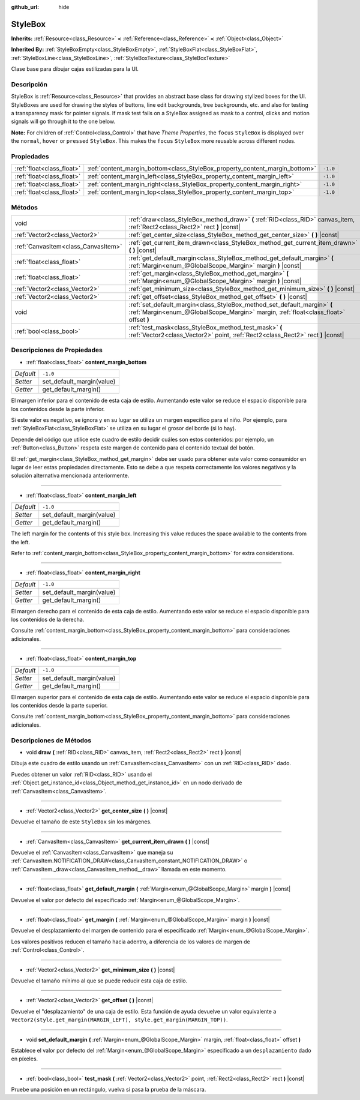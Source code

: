 :github_url: hide

.. Generated automatically by doc/tools/make_rst.py in Godot's source tree.
.. DO NOT EDIT THIS FILE, but the StyleBox.xml source instead.
.. The source is found in doc/classes or modules/<name>/doc_classes.

.. _class_StyleBox:

StyleBox
========

**Inherits:** :ref:`Resource<class_Resource>` **<** :ref:`Reference<class_Reference>` **<** :ref:`Object<class_Object>`

**Inherited By:** :ref:`StyleBoxEmpty<class_StyleBoxEmpty>`, :ref:`StyleBoxFlat<class_StyleBoxFlat>`, :ref:`StyleBoxLine<class_StyleBoxLine>`, :ref:`StyleBoxTexture<class_StyleBoxTexture>`

Clase base para dibujar cajas estilizadas para la UI.

Descripción
----------------------

StyleBox is :ref:`Resource<class_Resource>` that provides an abstract base class for drawing stylized boxes for the UI. StyleBoxes are used for drawing the styles of buttons, line edit backgrounds, tree backgrounds, etc. and also for testing a transparency mask for pointer signals. If mask test fails on a StyleBox assigned as mask to a control, clicks and motion signals will go through it to the one below.

\ **Note:** For children of :ref:`Control<class_Control>` that have *Theme Properties*, the ``focus`` ``StyleBox`` is displayed over the ``normal``, ``hover`` or ``pressed`` ``StyleBox``. This makes the ``focus`` ``StyleBox`` more reusable across different nodes.

Propiedades
----------------------

+---------------------------+-----------------------------------------------------------------------------+----------+
| :ref:`float<class_float>` | :ref:`content_margin_bottom<class_StyleBox_property_content_margin_bottom>` | ``-1.0`` |
+---------------------------+-----------------------------------------------------------------------------+----------+
| :ref:`float<class_float>` | :ref:`content_margin_left<class_StyleBox_property_content_margin_left>`     | ``-1.0`` |
+---------------------------+-----------------------------------------------------------------------------+----------+
| :ref:`float<class_float>` | :ref:`content_margin_right<class_StyleBox_property_content_margin_right>`   | ``-1.0`` |
+---------------------------+-----------------------------------------------------------------------------+----------+
| :ref:`float<class_float>` | :ref:`content_margin_top<class_StyleBox_property_content_margin_top>`       | ``-1.0`` |
+---------------------------+-----------------------------------------------------------------------------+----------+

Métodos
--------------

+-------------------------------------+------------------------------------------------------------------------------------------------------------------------------------------------------------------+
| void                                | :ref:`draw<class_StyleBox_method_draw>` **(** :ref:`RID<class_RID>` canvas_item, :ref:`Rect2<class_Rect2>` rect **)** |const|                                    |
+-------------------------------------+------------------------------------------------------------------------------------------------------------------------------------------------------------------+
| :ref:`Vector2<class_Vector2>`       | :ref:`get_center_size<class_StyleBox_method_get_center_size>` **(** **)** |const|                                                                                |
+-------------------------------------+------------------------------------------------------------------------------------------------------------------------------------------------------------------+
| :ref:`CanvasItem<class_CanvasItem>` | :ref:`get_current_item_drawn<class_StyleBox_method_get_current_item_drawn>` **(** **)** |const|                                                                  |
+-------------------------------------+------------------------------------------------------------------------------------------------------------------------------------------------------------------+
| :ref:`float<class_float>`           | :ref:`get_default_margin<class_StyleBox_method_get_default_margin>` **(** :ref:`Margin<enum_@GlobalScope_Margin>` margin **)** |const|                           |
+-------------------------------------+------------------------------------------------------------------------------------------------------------------------------------------------------------------+
| :ref:`float<class_float>`           | :ref:`get_margin<class_StyleBox_method_get_margin>` **(** :ref:`Margin<enum_@GlobalScope_Margin>` margin **)** |const|                                           |
+-------------------------------------+------------------------------------------------------------------------------------------------------------------------------------------------------------------+
| :ref:`Vector2<class_Vector2>`       | :ref:`get_minimum_size<class_StyleBox_method_get_minimum_size>` **(** **)** |const|                                                                              |
+-------------------------------------+------------------------------------------------------------------------------------------------------------------------------------------------------------------+
| :ref:`Vector2<class_Vector2>`       | :ref:`get_offset<class_StyleBox_method_get_offset>` **(** **)** |const|                                                                                          |
+-------------------------------------+------------------------------------------------------------------------------------------------------------------------------------------------------------------+
| void                                | :ref:`set_default_margin<class_StyleBox_method_set_default_margin>` **(** :ref:`Margin<enum_@GlobalScope_Margin>` margin, :ref:`float<class_float>` offset **)** |
+-------------------------------------+------------------------------------------------------------------------------------------------------------------------------------------------------------------+
| :ref:`bool<class_bool>`             | :ref:`test_mask<class_StyleBox_method_test_mask>` **(** :ref:`Vector2<class_Vector2>` point, :ref:`Rect2<class_Rect2>` rect **)** |const|                        |
+-------------------------------------+------------------------------------------------------------------------------------------------------------------------------------------------------------------+

Descripciones de Propiedades
--------------------------------------------------------

.. _class_StyleBox_property_content_margin_bottom:

- :ref:`float<class_float>` **content_margin_bottom**

+-----------+---------------------------+
| *Default* | ``-1.0``                  |
+-----------+---------------------------+
| *Setter*  | set_default_margin(value) |
+-----------+---------------------------+
| *Getter*  | get_default_margin()      |
+-----------+---------------------------+

El margen inferior para el contenido de esta caja de estilo. Aumentando este valor se reduce el espacio disponible para los contenidos desde la parte inferior.

Si este valor es negativo, se ignora y en su lugar se utiliza un margen específico para el niño. Por ejemplo, para :ref:`StyleBoxFlat<class_StyleBoxFlat>` se utiliza en su lugar el grosor del borde (si lo hay).

Depende del código que utilice este cuadro de estilo decidir cuáles son estos contenidos: por ejemplo, un :ref:`Button<class_Button>` respeta este margen de contenido para el contenido textual del botón.

El :ref:`get_margin<class_StyleBox_method_get_margin>` debe ser usado para obtener este valor como consumidor en lugar de leer estas propiedades directamente. Esto se debe a que respeta correctamente los valores negativos y la solución alternativa mencionada anteriormente.

----

.. _class_StyleBox_property_content_margin_left:

- :ref:`float<class_float>` **content_margin_left**

+-----------+---------------------------+
| *Default* | ``-1.0``                  |
+-----------+---------------------------+
| *Setter*  | set_default_margin(value) |
+-----------+---------------------------+
| *Getter*  | get_default_margin()      |
+-----------+---------------------------+

The left margin for the contents of this style box.	Increasing this value reduces the space available to the contents from the left.

Refer to :ref:`content_margin_bottom<class_StyleBox_property_content_margin_bottom>` for extra considerations.

----

.. _class_StyleBox_property_content_margin_right:

- :ref:`float<class_float>` **content_margin_right**

+-----------+---------------------------+
| *Default* | ``-1.0``                  |
+-----------+---------------------------+
| *Setter*  | set_default_margin(value) |
+-----------+---------------------------+
| *Getter*  | get_default_margin()      |
+-----------+---------------------------+

El margen derecho para el contenido de esta caja de estilo. Aumentando este valor se reduce el espacio disponible para los contenidos de la derecha.

Consulte :ref:`content_margin_bottom<class_StyleBox_property_content_margin_bottom>` para consideraciones adicionales.

----

.. _class_StyleBox_property_content_margin_top:

- :ref:`float<class_float>` **content_margin_top**

+-----------+---------------------------+
| *Default* | ``-1.0``                  |
+-----------+---------------------------+
| *Setter*  | set_default_margin(value) |
+-----------+---------------------------+
| *Getter*  | get_default_margin()      |
+-----------+---------------------------+

El margen superior para el contenido de esta caja de estilo. Aumentando este valor se reduce el espacio disponible para los contenidos desde la parte superior.

Consulte :ref:`content_margin_bottom<class_StyleBox_property_content_margin_bottom>` para consideraciones adicionales.

Descripciones de Métodos
------------------------------------------------

.. _class_StyleBox_method_draw:

- void **draw** **(** :ref:`RID<class_RID>` canvas_item, :ref:`Rect2<class_Rect2>` rect **)** |const|

Dibuja este cuadro de estilo usando un :ref:`CanvasItem<class_CanvasItem>` con un :ref:`RID<class_RID>` dado.

Puedes obtener un valor :ref:`RID<class_RID>` usando el :ref:`Object.get_instance_id<class_Object_method_get_instance_id>` en un nodo derivado de :ref:`CanvasItem<class_CanvasItem>`.

----

.. _class_StyleBox_method_get_center_size:

- :ref:`Vector2<class_Vector2>` **get_center_size** **(** **)** |const|

Devuelve el tamaño de este ``StyleBox`` sin los márgenes.

----

.. _class_StyleBox_method_get_current_item_drawn:

- :ref:`CanvasItem<class_CanvasItem>` **get_current_item_drawn** **(** **)** |const|

Devuelve el :ref:`CanvasItem<class_CanvasItem>` que maneja su :ref:`CanvasItem.NOTIFICATION_DRAW<class_CanvasItem_constant_NOTIFICATION_DRAW>` o :ref:`CanvasItem._draw<class_CanvasItem_method__draw>` llamada en este momento.

----

.. _class_StyleBox_method_get_default_margin:

- :ref:`float<class_float>` **get_default_margin** **(** :ref:`Margin<enum_@GlobalScope_Margin>` margin **)** |const|

Devuelve el valor por defecto del especificado :ref:`Margin<enum_@GlobalScope_Margin>`.

----

.. _class_StyleBox_method_get_margin:

- :ref:`float<class_float>` **get_margin** **(** :ref:`Margin<enum_@GlobalScope_Margin>` margin **)** |const|

Devuelve el desplazamiento del margen de contenido para el especificado :ref:`Margin<enum_@GlobalScope_Margin>`.

Los valores positivos reducen el tamaño hacia adentro, a diferencia de los valores de margen de :ref:`Control<class_Control>`.

----

.. _class_StyleBox_method_get_minimum_size:

- :ref:`Vector2<class_Vector2>` **get_minimum_size** **(** **)** |const|

Devuelve el tamaño mínimo al que se puede reducir esta caja de estilo.

----

.. _class_StyleBox_method_get_offset:

- :ref:`Vector2<class_Vector2>` **get_offset** **(** **)** |const|

Devuelve el "desplazamiento" de una caja de estilo. Esta función de ayuda devuelve un valor equivalente a ``Vector2(style.get_margin(MARGIN_LEFT), style.get_margin(MARGIN_TOP))``.

----

.. _class_StyleBox_method_set_default_margin:

- void **set_default_margin** **(** :ref:`Margin<enum_@GlobalScope_Margin>` margin, :ref:`float<class_float>` offset **)**

Establece el valor por defecto del :ref:`Margin<enum_@GlobalScope_Margin>` especificado a un ``desplazamiento`` dado en píxeles.

----

.. _class_StyleBox_method_test_mask:

- :ref:`bool<class_bool>` **test_mask** **(** :ref:`Vector2<class_Vector2>` point, :ref:`Rect2<class_Rect2>` rect **)** |const|

Pruebe una posición en un rectángulo, vuelva si pasa la prueba de la máscara.

.. |virtual| replace:: :abbr:`virtual (This method should typically be overridden by the user to have any effect.)`
.. |const| replace:: :abbr:`const (This method has no side effects. It doesn't modify any of the instance's member variables.)`
.. |vararg| replace:: :abbr:`vararg (This method accepts any number of arguments after the ones described here.)`
